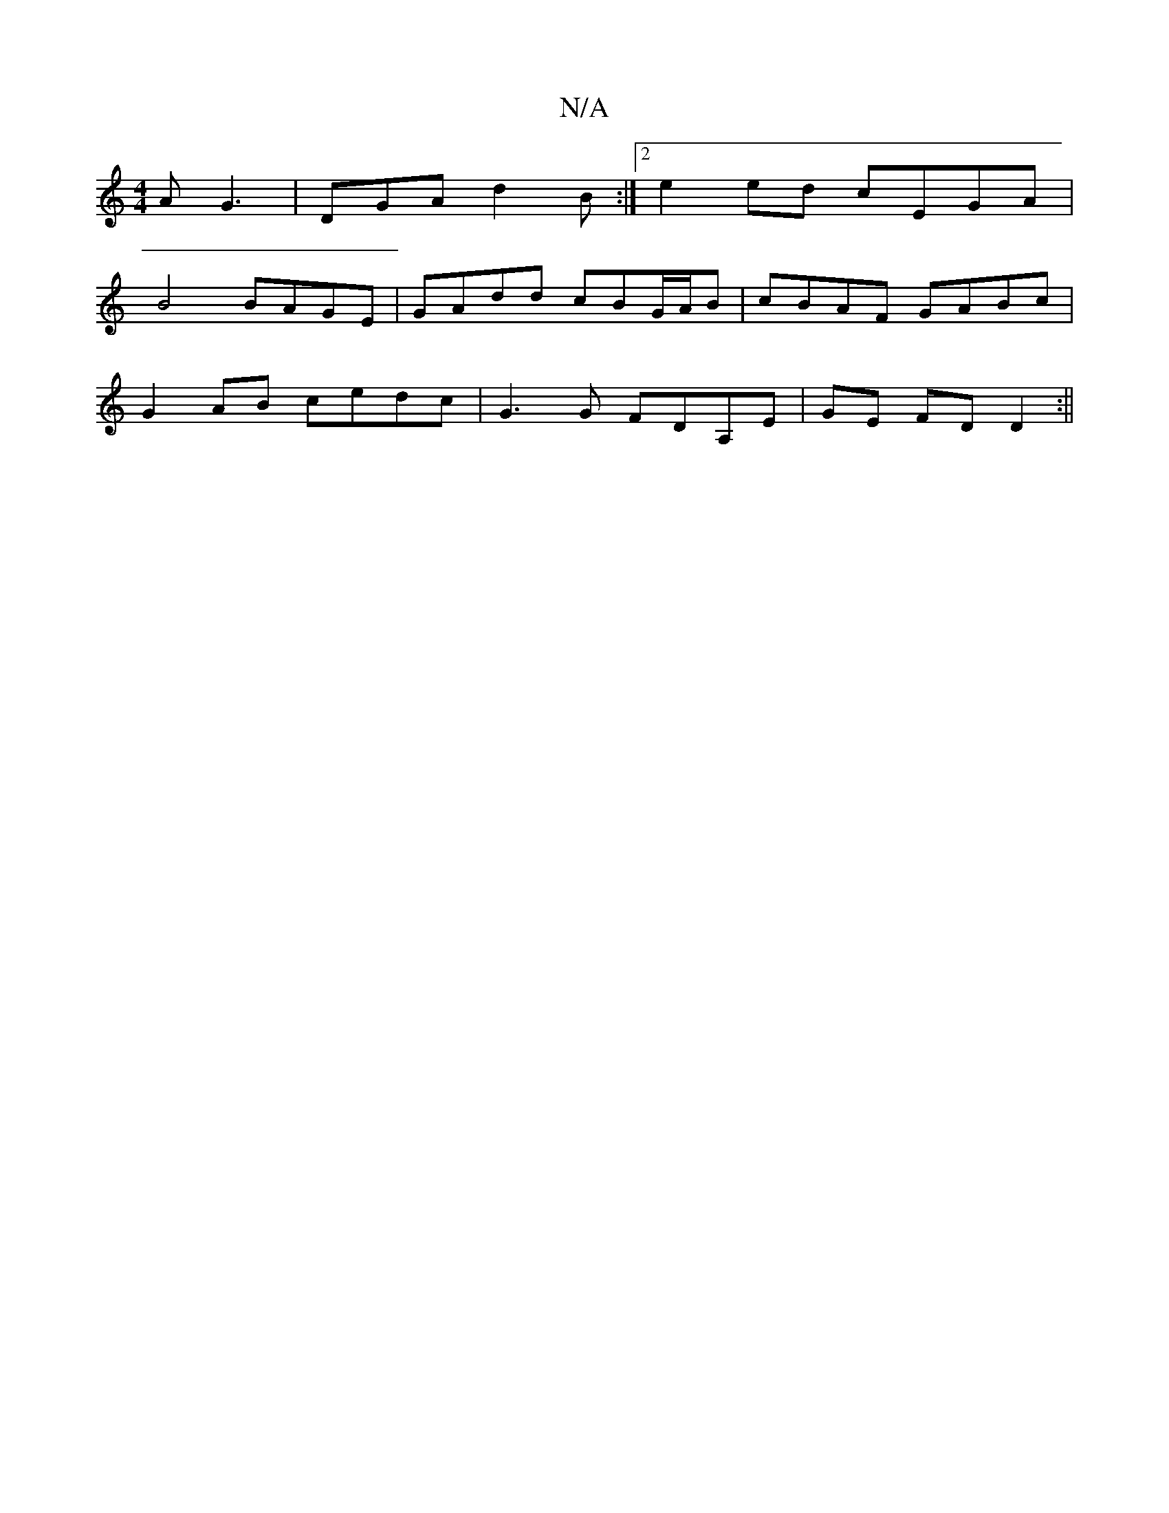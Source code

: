 X:1
T:N/A
M:4/4
R:N/A
K:Cmajor
A G3|DGA d2B:|2 e2 ed cEGA|
B4 BAGE|GAdd cBG/A/B| cBAF GABc |
G2AB cedc|G3G FDA,E|GE FD D2 :||

GBd g2e |
F3 B3 | A2 B2 A3/2A/2|B2G2G2[A2F2] zD|
B,2CE-G,C |
F3G D3E|[1 ABA B2 A:|2 d3A B2 A2 :|
B>c|B2 